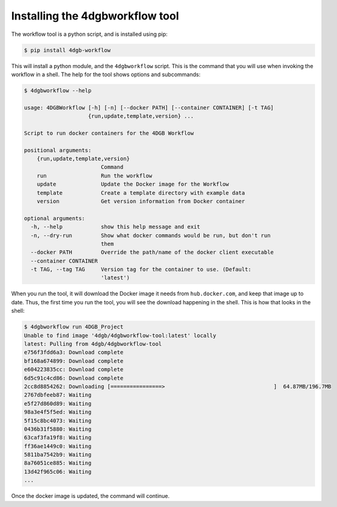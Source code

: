 Installing the 4dgbworkflow tool
================================

The workflow tool is a python script, and is installed using pip:

.. code-block:: console

   $ pip install 4dgb-workflow


This will install a python module, and the ``4dgbworkflow`` script. This is the 
command that you will use when invoking the workflow in a shell. The help for the 
tool shows options and subcommands:

.. code-block:: console

   $ 4dgbworkflow --help

   usage: 4DGBWorkflow [-h] [-n] [--docker PATH] [--container CONTAINER] [-t TAG]
                       {run,update,template,version} ...

   Script to run docker containers for the 4DGB Workflow

   positional arguments:
       {run,update,template,version}
                           Command
       run                 Run the workflow
       update              Update the Docker image for the Workflow
       template            Create a template directory with example data
       version             Get version information from Docker container

   optional arguments:
     -h, --help            show this help message and exit
     -n, --dry-run         Show what docker commands would be run, but don't run
                           them
     --docker PATH         Override the path/name of the docker client executable
     --container CONTAINER
     -t TAG, --tag TAG     Version tag for the container to use. (Default:
                           'latest')


When you run the tool, it will download the Docker image it needs from
``hub.docker.com``, and keep that image up to date. Thus, the first time you
run the tool, you will see the download happening in the shell. This is how
that looks in the shell:

.. code-block:: console

    $ 4dgbworkflow run 4DGB_Project
    Unable to find image '4dgb/4dgbworkflow-tool:latest' locally
    latest: Pulling from 4dgb/4dgbworkflow-tool
    e756f3fdd6a3: Download complete
    bf168a674899: Download complete
    e604223835cc: Download complete
    6d5c91c4cd86: Download complete
    2cc8d8854262: Downloading [================>                                  ]  64.87MB/196.7MB
    2767dbfeeb87: Waiting
    e5f27d860d89: Waiting
    98a3e4f5f5ed: Waiting
    5f15c8bc4073: Waiting
    0436b31f5880: Waiting
    63caf3fa19f8: Waiting
    ff36ae1449c0: Waiting
    5811ba7542b9: Waiting
    8a76051ce885: Waiting
    13d42f965c06: Waiting
    ...

Once the docker image is updated, the command will continue.
